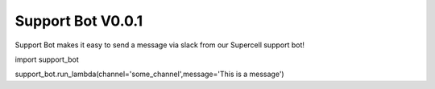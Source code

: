 ===========
Support Bot V0.0.1
===========

Support Bot makes it easy to send a message via slack from our Supercell support bot!

import support_bot

support_bot.run_lambda(channel='some_channel',message='This is a message')

